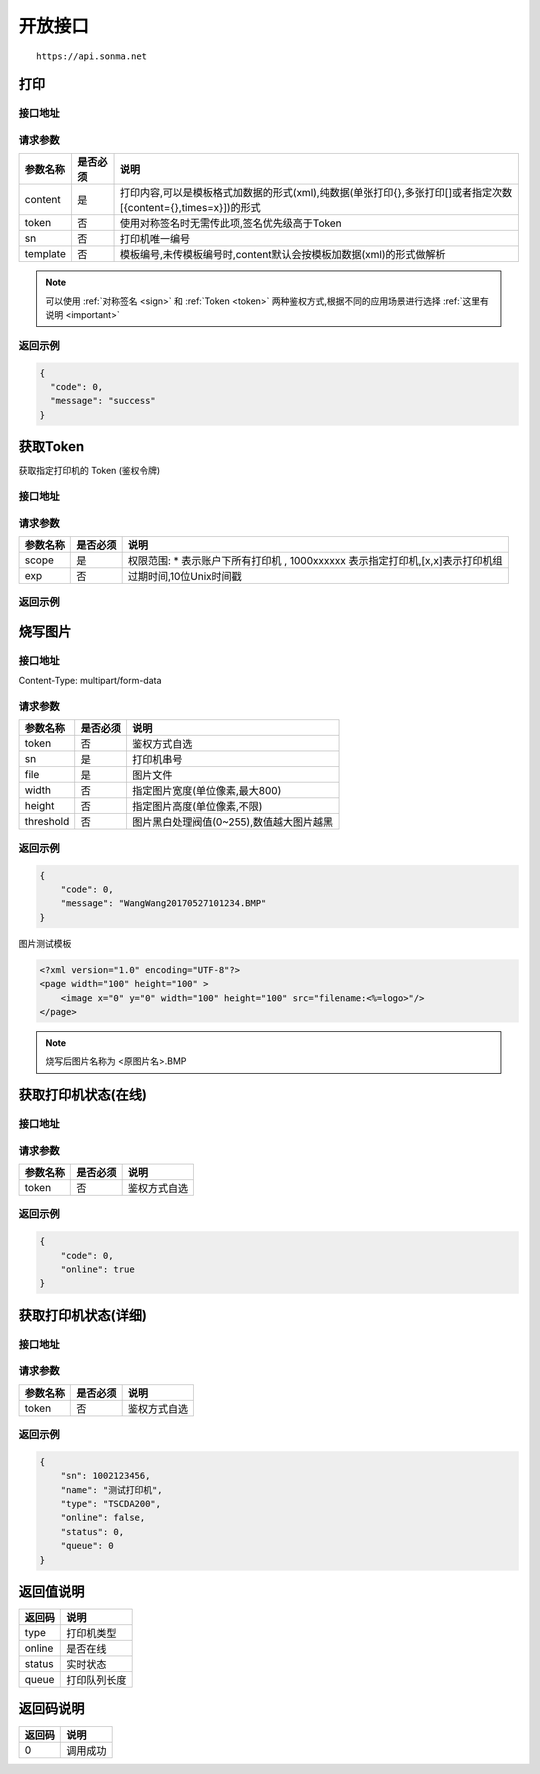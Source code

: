.. _interface:

开放接口
========

::

    https://api.sonma.net

.. _print:

打印
--------

接口地址
^^^^^^^^

.. http:post:: /v1/print

请求参数
^^^^^^^^

============ =============== ====================================================================================================
参数名称       是否必须          说明
============ =============== ====================================================================================================
content      是               打印内容,可以是模板格式加数据的形式(xml),纯数据(单张打印{},多张打印[]或者指定次数[{content={},times=x}])的形式
token        否               使用对称签名时无需传此项,签名优先级高于Token
sn           否               打印机唯一编号
template     否               模板编号,未传模板编号时,content默认会按模板加数据(xml)的形式做解析
============ =============== ====================================================================================================

.. note::

    可以使用 :ref:`对称签名 <sign>` 和 :ref:`Token <token>` 两种鉴权方式,根据不同的应用场景进行选择 :ref:`这里有说明 <important>`





返回示例
^^^^^^^^

.. code-block:: json

    {
      "code": 0,
      "message": "success"
    }

.. _token:

获取Token
------------

获取指定打印机的 Token (鉴权令牌)

接口地址
^^^^^^^^

.. http:get:: /v1/auth/access_token


请求参数
^^^^^^^^

============ =============== ====================================================================
参数名称       是否必须          说明
============ =============== ====================================================================
scope        是               权限范围: * 表示账户下所有打印机 , 1000xxxxxx 表示指定打印机,[x,x]表示打印机组
exp          否               过期时间,10位Unix时间戳
============ =============== ====================================================================

返回示例
^^^^^^^^

烧写图片
------------

接口地址
^^^^^^^^

.. http:post:: /v1/print/image

Content-Type: multipart/form-data

请求参数
^^^^^^^^

============ =============== ====================================================================
参数名称       是否必须          说明
============ =============== ====================================================================
token        否               鉴权方式自选
sn           是               打印机串号
file         是               图片文件
width        否               指定图片宽度(单位像素,最大800)
height       否               指定图片高度(单位像素,不限)
threshold    否               图片黑白处理阀值(0~255),数值越大图片越黑
============ =============== ====================================================================







返回示例
^^^^^^^^


.. code-block:: json

    {
        "code": 0,
        "message": "WangWang20170527101234.BMP"
    }


图片测试模板

.. code-block:: xml

    <?xml version="1.0" encoding="UTF-8"?>
    <page width="100" height="100" >
        <image x="0" y="0" width="100" height="100" src="filename:<%=logo>"/>
    </page>

.. note::

    烧写后图片名称为 <原图片名>.BMP



获取打印机状态(在线)
-------------------------

接口地址
^^^^^^^^

.. http:get:: /printer/{sn}/status



请求参数
^^^^^^^^

============ =============== ====================================================================
参数名称       是否必须          说明
============ =============== ====================================================================
token        否               鉴权方式自选
============ =============== ====================================================================

返回示例
^^^^^^^^


.. code-block:: json

    {
        "code": 0,
        "online": true
    }

获取打印机状态(详细)
---------------------

接口地址
^^^^^^^^

.. http:get:: /printer/{sn}


请求参数
^^^^^^^^

============ =============== ====================================================================
参数名称       是否必须          说明
============ =============== ====================================================================
token        否               鉴权方式自选
============ =============== ====================================================================

返回示例
^^^^^^^^


.. code-block:: json

    {
        "sn": 1002123456,
        "name": "测试打印机",
        "type": "TSCDA200",
        "online": false,
        "status": 0,
        "queue": 0
    }

返回值说明
-----------

=========== ================================================
返回码       说明
=========== ================================================
type        打印机类型
online      是否在线
status      实时状态
queue       打印队列长度
=========== ================================================


.. _returncode:

返回码说明
-----------

=========== ================================================
返回码       说明
=========== ================================================
0           调用成功
=========== ================================================